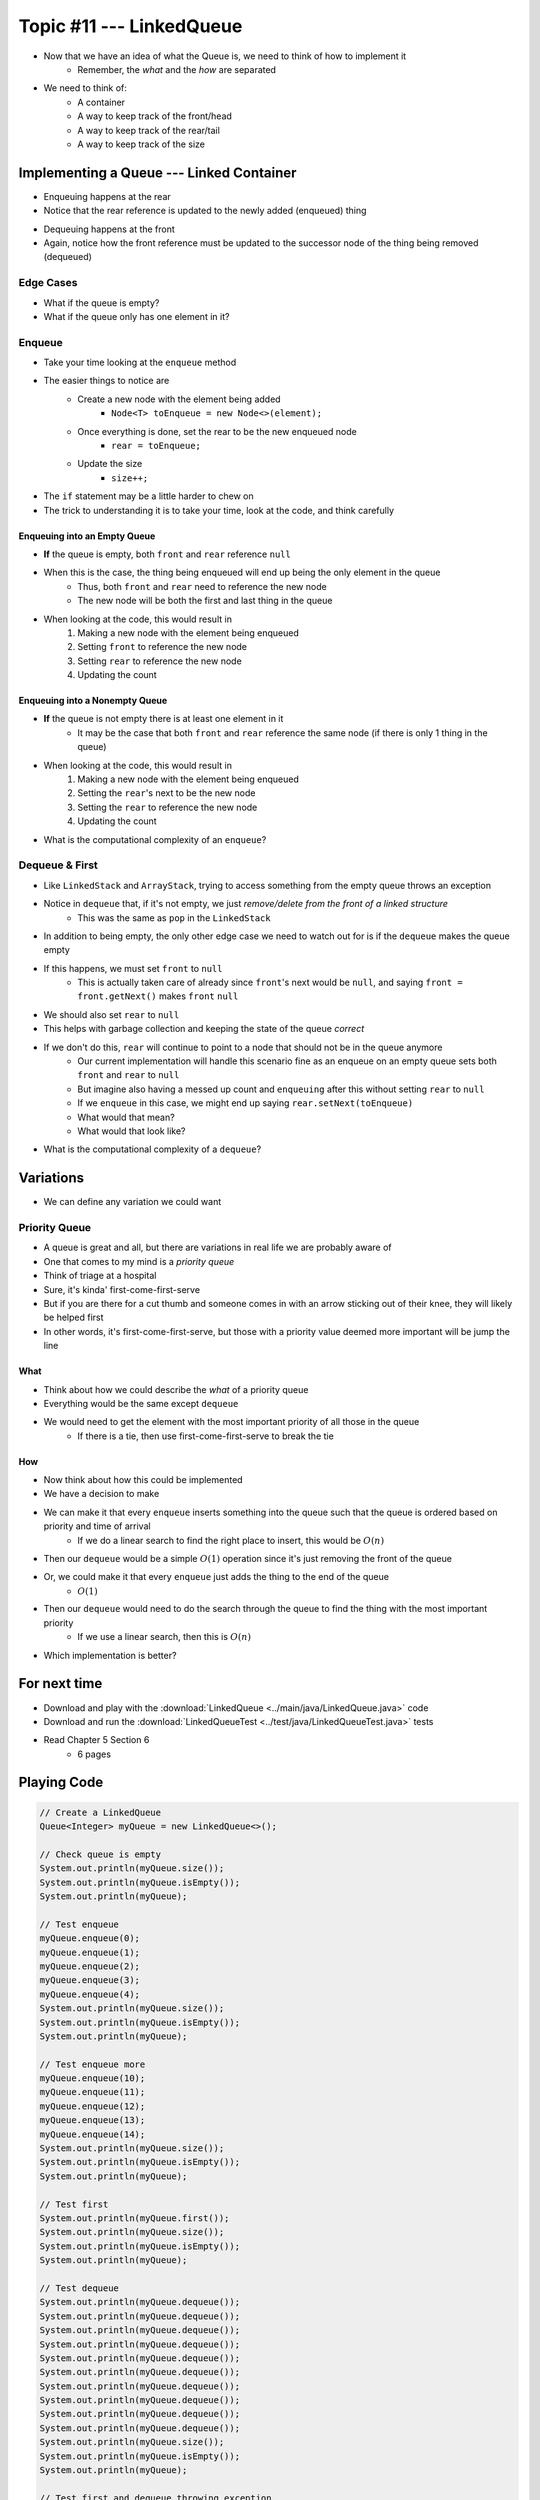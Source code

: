 *************************
Topic #11 --- LinkedQueue
*************************

* Now that we have an idea of what the Queue is, we need to think of how to implement it
    * Remember, the *what* and the *how* are separated

* We need to think of:
    * A container
    * A way to keep track of the front/head
    * A way to keep track of the rear/tail
    * A way to keep track of the size


Implementing a Queue --- Linked Container
=========================================

.. image:: img/linkedqueue0.png
   :width: 500 px
   :align: center

* Enqueuing happens at the rear
* Notice that the rear reference is updated to the newly added (enqueued) thing

.. image:: img/linkedqueue1.png
   :width: 500 px
   :align: center

* Dequeuing happens at the front
* Again, notice how the front reference must be updated to the successor node of the thing being removed (dequeued)

.. image:: img/linkedqueue2.png
   :width: 500 px
   :align: center


Edge Cases
----------

* What if the queue is empty?
* What if the queue only has one element in it?


Enqueue
-------

.. code-block:: java
    :linenos:

    @Override
    public void enqueue(T element) {
        Node<T> toEnqueue = new Node<>(element);

        if (isEmpty()) {
            front = toEnqueue;
        } else {
           rear.setNext(toEnqueue);
        }
        rear = toEnqueue;
        size++;
    }

* Take your time looking at the ``enqueue`` method
* The easier things to notice are
    * Create a new node with the element being added
        * ``Node<T> toEnqueue = new Node<>(element);``
    * Once everything is done, set the rear to be the new enqueued node
        * ``rear = toEnqueue;``
    * Update the size
        * ``size++;``

* The ``if`` statement may be a little harder to chew on
* The trick to understanding it is to take your time, look at the code, and think carefully


Enqueuing into an Empty Queue
^^^^^^^^^^^^^^^^^^^^^^^^^^^^^

* **If** the queue is empty, both ``front`` and ``rear`` reference ``null``
* When this is the case, the thing being enqueued will end up being the only element in the queue
    * Thus, both ``front`` and ``rear`` need to reference the new node
    * The new node will be both the first and last thing in the queue

* When looking at the code, this would result in
    1. Making a new node with the element being enqueued
    2. Setting ``front`` to reference the new node
    3. Setting ``rear`` to reference the new node
    4. Updating the count


Enqueuing into a Nonempty Queue
^^^^^^^^^^^^^^^^^^^^^^^^^^^^^^^

* **If** the queue is not empty there is at least one element in it
    * It may be the case that both ``front`` and ``rear`` reference the same node (if there is only 1 thing in the queue)

* When looking at the code, this would result in
    1. Making a new node with the element being enqueued
    2. Setting the ``rear``'s next to be the new node
    3. Setting the ``rear`` to reference the new node
    4. Updating the count

* What is the computational complexity of an ``enqueue``?

Dequeue & First
---------------

.. code-block:: java
    :linenos:

    @Override
    public T dequeue() {
        if (isEmpty()) {
            throw new NoSuchElementException("Dequeueing from an empty queue.");
        }
        T returnElement = front.getData();
        front = front.getNext();
        size--;
        if (isEmpty()) {
            rear = null;
        }
        return returnElement;
    }

    @Override
    public T first() {
        if (isEmpty()) {
            throw new NoSuchElementException("First from an empty queue.");
        }
        return front.getData();
    }

* Like ``LinkedStack`` and ``ArrayStack``, trying to access something from the empty queue throws an exception

* Notice in ``dequeue`` that, if it's not empty, we just *remove/delete from the front of a linked structure*
    * This was the same as ``pop`` in the ``LinkedStack``

* In addition to being empty, the only other edge case we need to watch out for is if the ``dequeue`` makes the queue empty
* If this happens, we must set ``front`` to ``null``
    * This is actually taken care of already since ``front``'s next would be ``null``, and saying ``front = front.getNext()`` makes ``front`` ``null``

* We should also set ``rear`` to ``null``
* This helps with garbage collection and keeping the state of the queue *correct*
* If we don't do this, ``rear`` will continue to point to a node that should not be in the queue anymore
    * Our current implementation will handle this scenario fine as an enqueue on an empty queue sets both ``front`` and ``rear`` to ``null``
    * But imagine also having a messed up count and ``enqueuing`` after this without setting ``rear`` to ``null``
    * If we ``enqueue`` in this case, we might end up saying ``rear.setNext(toEnqueue)``
    * What would that mean?
    * What would that look like?


* What is the computational complexity of a ``dequeue``?

Variations
==========

* We can define any variation we could want


Priority Queue
--------------

* A queue is great and all, but there are variations in real life we are probably aware of
* One that comes to my mind is a *priority queue*
* Think of triage at a hospital
* Sure, it's kinda' first-come-first-serve
* But if you are there for a cut thumb and someone comes in with an arrow sticking out of their knee, they will likely be helped first
* In other words, it's first-come-first-serve, but those with a priority value deemed more important will be jump the line


What
^^^^

* Think about how we could describe the *what* of a priority queue
* Everything would be the same except ``dequeue``
* We would need to get the element with the most important priority of all those in the queue
    * If there is a tie, then use first-come-first-serve to break the tie


How
^^^

* Now think about how this could be implemented
* We have a decision to make

* We can make it that every ``enqueue`` inserts something into the queue such that the queue is ordered based on priority and time of arrival
    * If we do a linear search to find the right place to insert, this would be :math:`O(n)`
* Then our ``dequeue`` would be a simple :math:`O(1)` operation since it's just removing the front of the queue

* Or, we could make it that every ``enqueue`` just adds the thing to the end of the queue
    * :math:`O(1)`
* Then our ``dequeue`` would need to do the search through the queue to find the thing with the most important priority
    * If we use a linear search, then this is :math:`O(n)`

* Which implementation is better?


For next time
=============

* Download and play with the :download:`LinkedQueue <../main/java/LinkedQueue.java>` code
* Download and run the :download:`LinkedQueueTest <../test/java/LinkedQueueTest.java>` tests
* Read Chapter 5 Section 6
    * 6 pages


Playing Code
============

.. code-block:: java

        // Create a LinkedQueue
        Queue<Integer> myQueue = new LinkedQueue<>();

        // Check queue is empty
        System.out.println(myQueue.size());
        System.out.println(myQueue.isEmpty());
        System.out.println(myQueue);

        // Test enqueue
        myQueue.enqueue(0);
        myQueue.enqueue(1);
        myQueue.enqueue(2);
        myQueue.enqueue(3);
        myQueue.enqueue(4);
        System.out.println(myQueue.size());
        System.out.println(myQueue.isEmpty());
        System.out.println(myQueue);

        // Test enqueue more
        myQueue.enqueue(10);
        myQueue.enqueue(11);
        myQueue.enqueue(12);
        myQueue.enqueue(13);
        myQueue.enqueue(14);
        System.out.println(myQueue.size());
        System.out.println(myQueue.isEmpty());
        System.out.println(myQueue);

        // Test first
        System.out.println(myQueue.first());
        System.out.println(myQueue.size());
        System.out.println(myQueue.isEmpty());
        System.out.println(myQueue);

        // Test dequeue
        System.out.println(myQueue.dequeue());
        System.out.println(myQueue.dequeue());
        System.out.println(myQueue.dequeue());
        System.out.println(myQueue.dequeue());
        System.out.println(myQueue.dequeue());
        System.out.println(myQueue.dequeue());
        System.out.println(myQueue.dequeue());
        System.out.println(myQueue.dequeue());
        System.out.println(myQueue.dequeue());
        System.out.println(myQueue.dequeue());
        System.out.println(myQueue.size());
        System.out.println(myQueue.isEmpty());
        System.out.println(myQueue);

        // Test first and dequeue throwing exception
        try {
            myQueue.first();
        }
        catch (NoSuchElementException e) {
            e.printStackTrace();
        }
        try {
            myQueue.dequeue();
        }
        catch (NoSuchElementException e) {
            e.printStackTrace();
        }